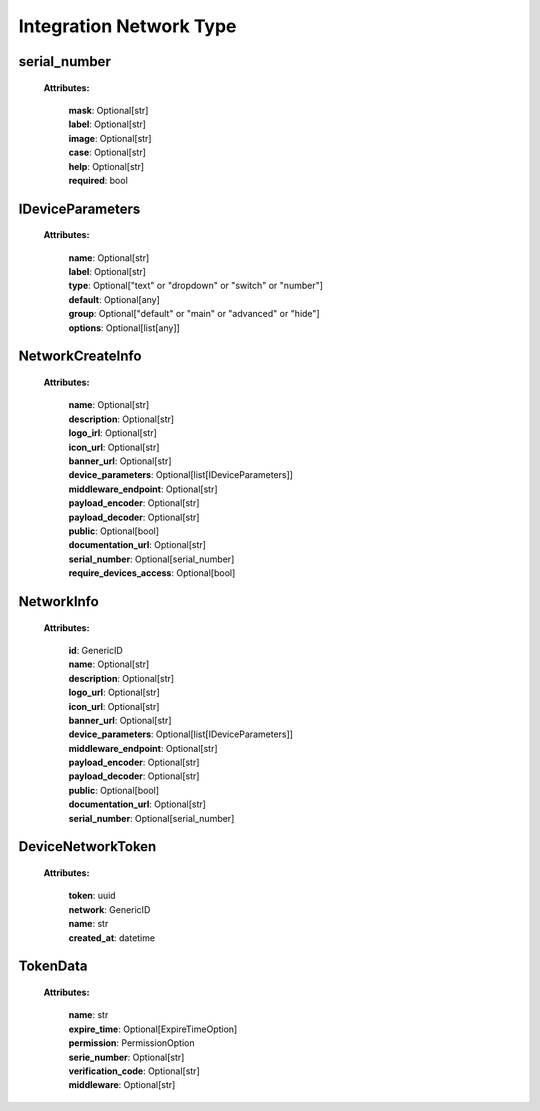 **Integration Network Type**
============================


.. _serial_number:

serial_number
-----------------
    **Attributes:**

        | **mask**: Optional[str]
        | **label**: Optional[str]
        | **image**: Optional[str]
        | **case**: Optional[str]
        | **help**: Optional[str]
        | **required**: bool


.. _IDeviceParameters:

IDeviceParameters
-----------------
    **Attributes:**

        | **name**: Optional[str]
        | **label**: Optional[str]
        | **type**: Optional["text" or "dropdown" or "switch" or "number"]
        | **default**: Optional[any]
        | **group**: Optional["default" or "main" or "advanced" or "hide"]
        | **options**: Optional[list[any]]


.. _NetworkCreateInfo:

NetworkCreateInfo
-----------------
    **Attributes:**

        | **name**: Optional[str]
        | **description**: Optional[str]
        | **logo_irl**: Optional[str]
        | **icon_url**: Optional[str]
        | **banner_url**: Optional[str]
        | **device_parameters**: Optional[list[IDeviceParameters]]
        | **middleware_endpoint**: Optional[str]
        | **payload_encoder**: Optional[str]
        | **payload_decoder**: Optional[str]
        | **public**: Optional[bool]
        | **documentation_url**: Optional[str]
        | **serial_number**: Optional[serial_number]
        | **require_devices_access**: Optional[bool]


.. _NetworkInfo:

NetworkInfo
-----------------
    **Attributes:**

        | **id**: GenericID
        | **name**: Optional[str]
        | **description**: Optional[str]
        | **logo_url**: Optional[str]
        | **icon_url**: Optional[str]
        | **banner_url**: Optional[str]
        | **device_parameters**: Optional[list[IDeviceParameters]]
        | **middleware_endpoint**: Optional[str]
        | **payload_encoder**: Optional[str]
        | **payload_decoder**: Optional[str]
        | **public**: Optional[bool]
        | **documentation_url**: Optional[str]
        | **serial_number**: Optional[serial_number]


.. _DeviceNetworkToken:

DeviceNetworkToken
------------------
    **Attributes:**

        | **token**: uuid
        | **network**: GenericID
        | **name**: str
        | **created_at**: datetime


.. _IntegrationTokenData:

TokenData
-----------------
    **Attributes:**

        | **name**: str
        | **expire_time**: Optional[ExpireTimeOption]
        | **permission**: PermissionOption
        | **serie_number**: Optional[str]
        | **verification_code**: Optional[str]
        | **middleware**: Optional[str]
